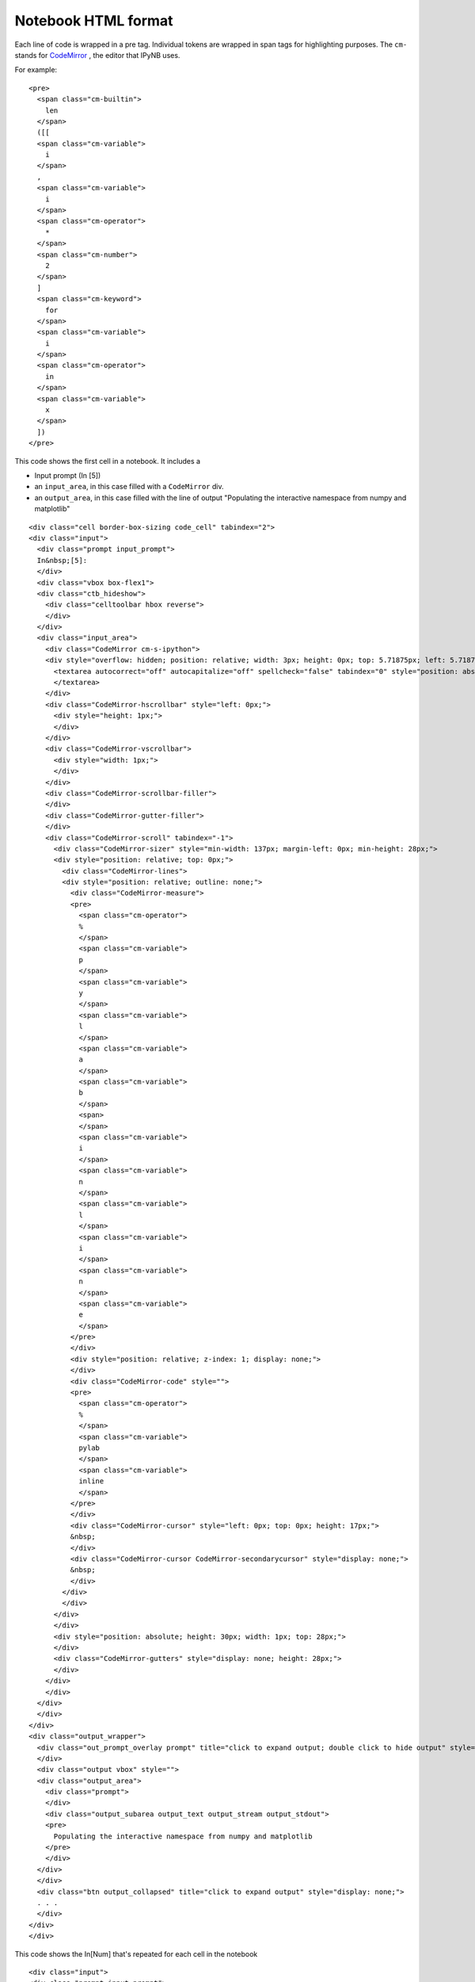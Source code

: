 Notebook HTML format
====================

Each line of code is wrapped in  a pre tag.
Individual tokens are wrapped in span tags for highlighting purposes.
The ``cm-`` stands for `CodeMirror <http://codemirror.net/>`__ ,
the editor that IPyNB uses.

For example:

::

    <pre>
      <span class="cm-builtin">
        len
      </span>
      ([[
      <span class="cm-variable">
        i
      </span>
      ,
      <span class="cm-variable">
        i
      </span>
      <span class="cm-operator">
        *
      </span>
      <span class="cm-number">
        2
      </span>
      ]
      <span class="cm-keyword">
        for
      </span>
      <span class="cm-variable">
        i
      </span>
      <span class="cm-operator">
        in
      </span>
      <span class="cm-variable">
        x
      </span>
      ])
    </pre>



This code shows the first cell in a notebook.
It includes a

* Input prompt (In \[5\])
* an ``input_area``, in this case filled with a ``CodeMirror`` div.
* an ``output_area``, in this case filled with the line of output "Populating the interactive namespace from numpy and matplotlib"

::
 
    <div class="cell border-box-sizing code_cell" tabindex="2">
    <div class="input">
      <div class="prompt input_prompt">
      In&nbsp;[5]:
      </div>
      <div class="vbox box-flex1">
      <div class="ctb_hideshow">
        <div class="celltoolbar hbox reverse">
        </div>
      </div>
      <div class="input_area">
        <div class="CodeMirror cm-s-ipython">
        <div style="overflow: hidden; position: relative; width: 3px; height: 0px; top: 5.71875px; left: 5.71875px;">
          <textarea autocorrect="off" autocapitalize="off" spellcheck="false" tabindex="0" style="position: absolute; padding: 0px; width: 1000px; height: 1em; outline: none; font-size: 4px;">
          </textarea>
        </div>
        <div class="CodeMirror-hscrollbar" style="left: 0px;">
          <div style="height: 1px;">
          </div>
        </div>
        <div class="CodeMirror-vscrollbar">
          <div style="width: 1px;">
          </div>
        </div>
        <div class="CodeMirror-scrollbar-filler">
        </div>
        <div class="CodeMirror-gutter-filler">
        </div>
        <div class="CodeMirror-scroll" tabindex="-1">
          <div class="CodeMirror-sizer" style="min-width: 137px; margin-left: 0px; min-height: 28px;">
          <div style="position: relative; top: 0px;">
            <div class="CodeMirror-lines">
            <div style="position: relative; outline: none;">
              <div class="CodeMirror-measure">
              <pre>
                <span class="cm-operator">
                %
                </span>
                <span class="cm-variable">
                p
                </span>
                <span class="cm-variable">
                y
                </span>
                <span class="cm-variable">
                l
                </span>
                <span class="cm-variable">
                a
                </span>
                <span class="cm-variable">
                b
                </span>
                <span>
                </span>
                <span class="cm-variable">
                i
                </span>
                <span class="cm-variable">
                n
                </span>
                <span class="cm-variable">
                l
                </span>
                <span class="cm-variable">
                i
                </span>
                <span class="cm-variable">
                n
                </span>
                <span class="cm-variable">
                e
                </span>
              </pre>
              </div>
              <div style="position: relative; z-index: 1; display: none;">
              </div>
              <div class="CodeMirror-code" style="">
              <pre>
                <span class="cm-operator">
                %
                </span>
                <span class="cm-variable">
                pylab
                </span>
                <span class="cm-variable">
                inline
                </span>
              </pre>
              </div>
              <div class="CodeMirror-cursor" style="left: 0px; top: 0px; height: 17px;">
              &nbsp;
              </div>
              <div class="CodeMirror-cursor CodeMirror-secondarycursor" style="display: none;">
              &nbsp;
              </div>
            </div>
            </div>
          </div>
          </div>
          <div style="position: absolute; height: 30px; width: 1px; top: 28px;">
          </div>
          <div class="CodeMirror-gutters" style="display: none; height: 28px;">
          </div>
        </div>
        </div>
      </div>
      </div>
    </div>
    <div class="output_wrapper">
      <div class="out_prompt_overlay prompt" title="click to expand output; double click to hide output" style="">
      </div>
      <div class="output vbox" style="">
      <div class="output_area">
        <div class="prompt">
        </div>
        <div class="output_subarea output_text output_stream output_stdout">
        <pre>
          Populating the interactive namespace from numpy and matplotlib
        </pre>
        </div>
      </div>
      </div>
      <div class="btn output_collapsed" title="click to expand output" style="display: none;">
      . . .
      </div>
    </div>
    </div>



This code shows the In[Num] that's repeated for each cell in the notebook 

:: 

    <div class="input">
    <div class="prompt input_prompt">
      In&nbsp;[7]:
    </div>
    <div class="vbox box-flex1">
      <div class="ctb_hideshow">
      <div class="celltoolbar hbox reverse">
      </div>
      </div>
      <div class="input_area">
      <!-- This is where the Python CodeMirror stuff goes. -->
      </div>
    </div>
    </div>



This code shows the output of ploting some data ( this part is kind of long because it outputs a line of text 
and a graph:

1. the line of text 

::

    <div class="output_area">
    <div class="prompt output_prompt">
      Out[16]:
    </div>
    <div class="output_subarea output_text">
      <pre>
      [&lt;matplotlib.lines.Line2D at 0xf3c10f0&gt;]
      </pre>
    </div>
    </div>


2. the code for the graph 

Where it says ``[SNIP]`` there is typically much more data.

::

    <div class="output_area">
    <div class="prompt">
    </div>
    <div class="output_subarea output_png">
      <div class="ui-wrapper" style="overflow: hidden; position: relative; width: 376px; height: 256px; top: auto; left: auto; margin: 0px;">
      <img src="data:image/png;base64,iVBORw0KGgoAAAANSUhEUgAAAXgAAAEACAYAAAC57G0KAAAABHNCSVQICAgIfAhkiAAAAAlwSFlz
        AAALEgAACxIB0t1+/AAAIABJREFUeJztfX10HMWd7R1pZEn+lizbYEnE2BLYxmCbNRhCyIoQx5iD
        TRbYxGSXZIkP6wBe8sXZ7Elesji7sTGbfQkb79vnLIRAsjF+5OWtIYfoECAKSQw4YAMJNkY4Fkjy
        [SNIP]
        " class="ui-resizable" style="margin: 0px; resize: none; position: static; zoom: 1; display: block; height: 256px; width: 376px;" />
      <div class="ui-resizable-handle ui-resizable-e" style="z-index: 90; display: block;">
      </div>
      <div class="ui-resizable-handle ui-resizable-s" style="z-index: 90; display: block;">
      </div>
      <div class="ui-resizable-handle ui-resizable-se ui-icon ui-icon-gripsmall-diagonal-se" style="z-index: 90; display: block;">
      </div>
      </div>
    </div>
    </div>

